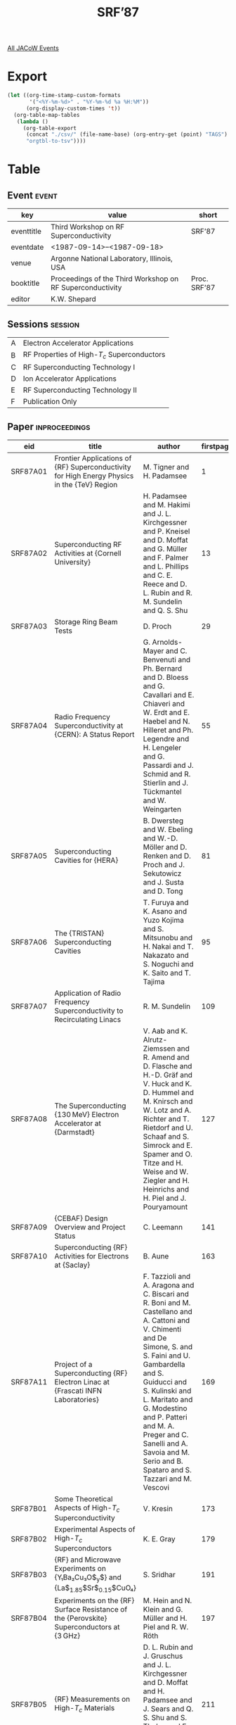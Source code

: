 #+title: SRF’87

[[file:all-jacow-events.org][All JACoW Events]]


* Export


#+begin_src emacs-lisp :eval t
  (let ((org-time-stamp-custom-formats
         '("<%Y-%m-%d>" . "%Y-%m-%d %a %H:%M"))
        (org-display-custom-times 't))
    (org-table-map-tables
     (lambda ()
       (org-table-export
        (concat "./csv/" (file-name-base) (org-entry-get (point) "TAGS") ".tsv")
        "orgtbl-to-tsv"))))
#+end_src

#+RESULTS:
: Mapping tables: done


* Table

** Event :event:

|------------+-----------------------------------------------------------+--------------|
| key        | value                                                     | short        |
|------------+-----------------------------------------------------------+--------------|
| eventtitle | Third Workshop on RF Superconductivity                    | SRF’87       |
| eventdate  | <1987-09-14>--<1987-09-18>                              |              |
| venue      | Argonne National Laboratory, Illinois, USA                |              |
| booktitle  | Proceedings of the Third Workshop on RF Superconductivity | Proc. SRF’87 |
| editor     | K.W. Shepard                                              |              |
|------------+-----------------------------------------------------------+--------------|
#+TBLFM: @2$3='(cadar (org-collect-keywords '("TITLE")))::@5$3='(concat "Proc. " (cadar (org-collect-keywords '("TITLE"))))

** Sessions :session:

|---+---------------------------------------------|
| A | Electron Accelerator Applications           |
| B | RF Properties of High-$T_c$ Superconductors |
| C | RF Superconducting Technology I             |
| D | Ion Accelerator Applications                |
| E | RF Superconducting Technology II            |
| F | Publication Only                            |
|---+---------------------------------------------|

** Paper :inproceedings:

|----------+-----------------------------------------------------------------------------------------------------------+----------------------------------------------------------------------------------------------------------------------------------------------------------------------------------------------------------------------------------------------------------+-----------+----------+---------|
| ﻿eid      | title                                                                                                     | author                                                                                                                                                                                                                                                   | firstpage | lastpage |   pages |
|----------+-----------------------------------------------------------------------------------------------------------+----------------------------------------------------------------------------------------------------------------------------------------------------------------------------------------------------------------------------------------------------------+-----------+----------+---------|
| SRF87A01 | Frontier Applications of {RF} Superconductivity for High Energy Physics in the {TeV} Region               | M. Tigner and H. Padamsee                                                                                                                                                                                                                                |         1 |       12 |    1-12 |
| SRF87A02 | Superconducting RF Activities at {Cornell University}                                                     | H. Padamsee and M. Hakimi and J. L. Kirchgessner and P. Kneisel and D. Moffat and G. Müller and F. Palmer and L. Phillips and C. E. Reece and D. L. Rubin and R. M. Sundelin and Q. S. Shu                                                               |        13 |       28 |   13-28 |
| SRF87A03 | Storage Ring Beam Tests                                                                                   | D. Proch                                                                                                                                                                                                                                                 |        29 |       54 |   29-54 |
| SRF87A04 | Radio Frequency Superconductivity at {CERN}: A Status Report                                              | G. Arnolds-Mayer and C. Benvenuti and Ph. Bernard and D. Bloess and G. Cavallari and E. Chiaveri and W. Erdt and E. Haebel and N. Hilleret and Ph. Legendre and H. Lengeler and G. Passardi and J. Schmid and R. Stierlin and J. Tückmantel and W. Weingarten |        55 |       80 |   55-80 |
| SRF87A05 | Superconducting Cavities for {HERA}                                                                       | B. Dwersteg and W. Ebeling and W.-D. Möller and D. Renken and D. Proch and J. Sekutowicz and J. Susta and D. Tong                                                                                                                                        |        81 |       94 |   81-94 |
| SRF87A06 | The {TRISTAN} Superconducting Cavities                                                                    | T. Furuya and K. Asano and Yuzo Kojima and S. Mitsunobu and H. Nakai and T. Nakazato and S. Noguchi and K. Saito and T. Tajima                                                                                                                           |        95 |      108 |  95-108 |
| SRF87A07 | Application of Radio Frequency Superconductivity to Recirculating Linacs                                  | R. M. Sundelin                                                                                                                                                                                                                                           |       109 |      126 | 109-126 |
| SRF87A08 | The Superconducting {130 MeV} Electron Accelerator at {Darmstadt}                                         | V. Aab and K. Alrutz-Ziemssen and R. Amend and D. Flasche and H.-D. Gräf and V. Huck and K. D. Hummel and M. Knirsch and W. Lotz and A. Richter and T. Rietdorf and U. Schaaf and S. Simrock and E. Spamer and O. Titze and H. Weise and W. Ziegler and H. Heinrichs and H. Piel and J. Pouryamount |       127 |      140 | 127-140 |
| SRF87A09 | {CEBAF} Design Overview and Project Status                                                                | C. Leemann                                                                                                                                                                                                                                               |       141 |      162 | 141-162 |
| SRF87A10 | Superconducting {RF} Activities for Electrons at {Saclay}                                                 | B. Aune                                                                                                                                                                                                                                                  |       163 |      168 | 163-168 |
| SRF87A11 | Project of a Superconducting {RF} Electron Linac at {Frascati INFN Laboratories}                          | F. Tazzioli and A. Aragona and C. Biscari and R. Boni and M. Castellano and A. Cattoni and V. Chimenti and De Simone, S. and S. Faini and U. Gambardella and S. Guiducci and S. Kulinski and L. Maritato and G. Modestino and P. Patteri and M. A. Preger and C. Sanelli and A. Savoia and M. Serio and B. Spataro and S. Tazzari and M. Vescovi |       169 |      172 | 169-172 |
|----------+-----------------------------------------------------------------------------------------------------------+----------------------------------------------------------------------------------------------------------------------------------------------------------------------------------------------------------------------------------------------------------+-----------+----------+---------|
| SRF87B01 | Some Theoretical Aspects of High-$T_c$ Superconductivity                                                  | V. Kresin                                                                                                                                                                                                                                                |       173 |      178 | 173-178 |
| SRF87B02 | Experimental Aspects of High-$T_c$ Superconductors                                                        | K. E. Gray                                                                                                                                                                                                                                               |       179 |      190 | 179-190 |
| SRF87B03 | {RF} and Microwave Experiments on {Y₁Ba₂Cu₃O$_y$} and {La$_{1.85}$Sr$_{0.15}$CuO₄}                        | S. Sridhar                                                                                                                                                                                                                                               |       191 |      196 | 191-196 |
| SRF87B04 | Experiments on the {RF} Surface Resistance of the {Perovskite} Superconductors at {3 GHz}                 | M. Hein and N. Klein and G. Müller and H. Piel and R. W. Röth                                                                                                                                                                                            |       197 |      210 | 197-210 |
| SRF87B05 | {RF} Measurements on High-$T_c$ Materials                                                                 | D. L. Rubin and J. Gruschus and J. L. Kirchgessner and D. Moffat and H. Padamsee and J. Sears and Q. S. Shu and S. Tholen and E. Wilkins and R. Buhrman and S. Russek and T. W. Noh                                                                      |       211 |      228 | 211-228 |
| SRF87B06 | {RF} Measurements on High-$T_c$ Superconductors at {Argonne National Laboratory}                          | J. R. Delayen and K. W. Shepard and K. C. Goretta and R. B. Poeppel                                                                                                                                                                                      |       229 |      232 | 229-232 |
| SRF87B07 | {RF} and Microwave Measurements at {Los Alamos} on Oxide Superconductors                                  | A. Migliori and D. W. Reagor and D. E. Peterson and J. O. Willis and Z. Fisk and R. C. Smith                                                                                                                                                             |       233 |      236 | 233-236 |
|----------+-----------------------------------------------------------------------------------------------------------+----------------------------------------------------------------------------------------------------------------------------------------------------------------------------------------------------------------------------------------------------------+-----------+----------+---------|
| SRF87C01 | Superconducting {RF} and Beam-Cavity Interactions                                                         | J. J. Bisognano                                                                                                                                                                                                                                          |       237 |      248 | 237-248 |
| SRF87C02 | {DC} Field Emission                                                                                       | Ph. Niedermann                                                                                                                                                                                                                                           |       249 |      250 | 249-250 |
| SRF87C03 | {RF} Field Emission in Superconducting Cavities                                                           | H. Padamsee and W. Hartung and R. Noer and C. E. Reece and Q. S. Shu                                                                                                                                                                                     |       251 |      272 | 251-272 |
| SRF87C04 | Non-Accelerator Applications of {RF} Superconductivity                                                    | H. Chaloupka and H. Piel                                                                                                                                                                                                                                 |       273 |      290 | 273-290 |
| SRF87C05 | Realisation and Tuning of Superconducting Closed Cavities at a Given Millimeter Wavelength                | E. Chiaveri and J. Tückmantel and M. Brune and P. Goy and J. M. Raimond                                                                                                                                                                                  |       291 |      308 | 291-308 |
| SRF87C06 | Surface Resistance of Superconductors — Examples from {Nb-O} Systems                                     | F. Palmer                                                                                                                                                                                                                                                |       309 |      330 | 309-330 |
| SRF87C07 | Superconducting Niobium in High {RF} Magnetic Fields                                                      | G. Müller                                                                                                                                                                                                                                                |       331 |      358 | 331-358 |
| SRF87C08 | Preparation and Handling of Surfaces for Superconducting Radio Frequency Cavities                         | D. Bloess                                                                                                                                                                                                                                                |       359 |      366 | 359-366 |
|----------+-----------------------------------------------------------------------------------------------------------+----------------------------------------------------------------------------------------------------------------------------------------------------------------------------------------------------------------------------------------------------------+-----------+----------+---------|
| SRF87D01 | Status Report on the {University of Washington} Superconducting Booster Accelerator Project               | D. W. Storm and D. T. Corcoran and M. A. Howe and Q.-X. Lin and D. P. Rosenzweig                                                                                                                                                                         |       367 |      378 | 367-378 |
| SRF87D02 | Fabrication, Tests, and {RF} Control of the 50 Superconducting Resonators of the {Saclay} Heavy Ion Linac | B. Cauvin and M. Coret and J. P. Fouan and J. Girard and J. L. Girma and Ph. Leconte and Y. Lussignol and R. Moreau and J. P. Passérieux and G. Ramstein and L. Wartski                                                                                  |       379 |      388 | 379-388 |
| SRF87D03 | Status Report on the {Triton}/{Munich}                                                                    | U. Trinks                                                                                                                                                                                                                                                |       389 |      398 | 389-398 |
| SRF87D04 | The {ALPI} Project at {Legnaro National Laboratory}                                                       | G. Fortuna and R. Pengo and G. Bassato and A. Facco and P. Favaron and V. Palmieri and A. M. Porcellato and M. Rosa and B. Tiveron                                                                                                                       |       399 |      404 | 399-404 |
| SRF87D05 | The {Florida State University} Superconducting Linac                                                      | E. G. Myers and J. D. Fox and A. D. Frawley and P. Allen and J. Faragasso and D. Smith and L. Wright                                                                                                                                                     |       405 |      412 | 405-412 |
| SRF87D06 | {Daresbury} Super Linac Status Report                                                                     | T. W. Aitken and G. Doucas                                                                                                                                                                                                                               |       413 |      418 | 413-418 |
| SRF87D07 | Lead/Tin Resonator Development at the {Stony Brook} Heavy-Ion Linac                                       | J. Sikora and I. Ben-Zvi and J. M. Brennan and M. Cole and J. W. Noe                                                                                                                                                                                     |       419 |      424 | 419-424 |
| SRF87D08 | {ANU} — Status Report                                                                                    | D. C. Weisser and M. D. Malev                                                                                                                                                                                                                            |       425 |      428 | 425-428 |
| SRF87D09 | Status of Work on Superconducting Quarter Wave Resonators                                                 | S. Takeuchi                                                                                                                                                                                                                                              |       429 |      434 | 429-434 |
| SRF87D10 | Status of {RF} Superconductivity at {Argonne National Laboratory}                                         | P. M. Markovich and K. W. Shepard and G. P. Zinkann                                                                                                                                                                                                      |       435 |      444 | 435-444 |
|----------+-----------------------------------------------------------------------------------------------------------+----------------------------------------------------------------------------------------------------------------------------------------------------------------------------------------------------------------------------------------------------------+-----------+----------+---------|
| SRF87E01 | Superconducting Cavities Produced by Magnetron Sputtering                                                 | C. Benvenuti and D. Bloess and E. Chiaveri and N. Hilleret and M. Minestrini and W. Weingarten                                                                                                                                                           |       445 |      468 | 445-468 |
| SRF87E02 | {RF} Properties of Superconducting {Pb} Electroplated onto {Cu}                                           | J. R. Delayen                                                                                                                                                                                                                                            |       469 |      490 | 469-490 |
| SRF87E03 | On A {500 MHz} Single Cell Cavity with {Nb₃Sn} Surface                                                    | G. Arnolds-Mayer and E. Chiaveri                                                                                                                                                                                                                         |       491 |      502 | 491-502 |
| SRF87E04 | Work on {Nb₃Sn} Cavities at {Wuppertal}                                                                   | M. Peiniger and M. Hein and N. Klein and G. Müller and H. Piel and P. Thüns                                                                                                                                                                              |       503 |      532 | 503-532 |
| SRF87E05 | Forming and Welding of Niobium for Superconducting Cavities                                               | J. L. Kirchgessner                                                                                                                                                                                                                                       |       533 |      544 | 533-544 |
| SRF87E06 | Progress in Diagnostic Techniques for {SC} Cavities                                                       | C. E. Reece                                                                                                                                                                                                                                              |       545 |      564 | 545-564 |
| SRF87E07 | Coupler Developments at {CERN}                                                                            | G. Cavallari and E. Chiaveri and E. Haebel and Ph. Legendre and W. Weingarten                                                                                                                                                                            |       565 |      588 | 565-588 |
| SRF87E08 | Development of Higher Order Mode Couplers at {Cornell}                                                    | J. C. Amato                                                                                                                                                                                                                                              |       589 |      596 | 589-596 |
| SRF87E09 | {HOM} Couplers at {DESY}                                                                                  | J. Sekutowicz                                                                                                                                                                                                                                            |       597 |      604 | 597-604 |
| SRF87E10 | Status of {Tristan} Superconducting {RF} Program                                                          | S. Noguchi and K. Akai and M. Arinaga and K. Asano and T. Furuya and K. Hara and K. Hosoyama and A. Kabe and Yuji Kojima and Yuzo Kojima and S. Mitsunobu and H. Nakai and T. Nakazato and T. Ogitsu and K. Saito and U. Sakamoto and T. Suzuki and T. Tajima |       605 |      624 | 605-624 |
| SRF87E11 | The Tuner System for the {S.C.} {352 MHz} {LEP} 4-cell cavities                                           | G. Cavallari and E. Haebel and R. Stierlin and J. Tückmantel and W. Weingarten                                                                                                                                                                           |       625 |      638 | 625-638 |
| SRF87E12 | Development of a Cryostat for the 4-Cell {352 MHz} {SC} Accelerating Cavities for {LEP}                   | R. Stierlin                                                                                                                                                                                                                                              |       639 |      650 | 639-650 |
|----------+-----------------------------------------------------------------------------------------------------------+----------------------------------------------------------------------------------------------------------------------------------------------------------------------------------------------------------------------------------------------------------+-----------+----------+---------|
| SRF87F01 | Investigation of Superconducting Niobium {1170 MHz} Cavities                                              | V. Anashin and S. I. Bibko and E. I. Fadeyev and M. M. Karliner and K. S. Kovalev and B. Z. Persov and A. T. Popov and I. K. Sedlyarov and V. G. Veshtcherevich and V. N. Volkov                                                                         |       651 |      664 | 651-664 |
| SRF87F02 | Set-up for {Nb} Surface Quality Checking Using $H_{C3}$                                                   | A. A. Litvinov and I. K. Sedlyarov and A. G. Tribendis                                                                                                                                                                                                   |       665 |      672 | 665-672 |
| SRF87F03 | Niobium Nitride Coated Superconducting Cavities                                                           | M. Pham Tu and K. Mbaye and L. Wartski and J. Halbritter                                                                                                                                                                                                 |       673 |      680 | 673-680 |
| SRF87F04 | High-Speed Automated {NDT} Device for Niobium Plate Using Scanning Laser Acoustic Microscopy              | M. G. Oravecz and B. Y. Lu and K. Riney and L. W. Kessler and H. Padamsee                                                                                                                                                                                |       681 |      696 | 681-696 |
|----------+-----------------------------------------------------------------------------------------------------------+----------------------------------------------------------------------------------------------------------------------------------------------------------------------------------------------------------------------------------------------------------+-----------+----------+---------|
#+TBLFM: $5=@+1$-1 -1 :: @>$5=696
#+TBLFM: $6='(if (equal $-2 $-1) (format "%s" $-2) (format "%s-%s" $-2 $-1))





